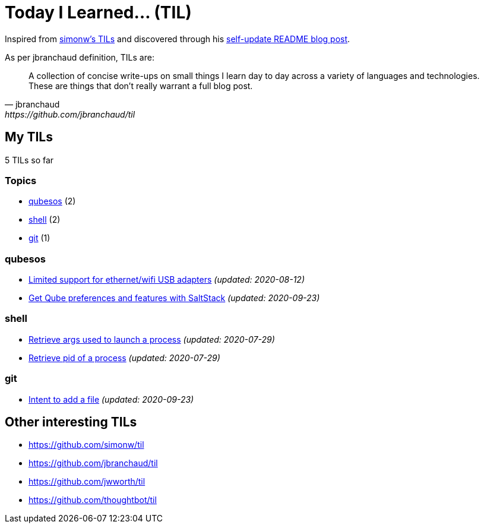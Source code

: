 = Today I Learned... (TIL)

Inspired from https://github.com/simonw/til[simonw's TILs] and discovered through his https://simonwillison.net/2020/Jul/10/self-updating-profile-readme/[self-update README blog post].

As per jbranchaud definition, TILs are:

[quote, jbranchaud, https://github.com/jbranchaud/til]
A collection of concise write-ups on small things I learn day to day across a variety of languages and technologies. These are things that don't really warrant a full blog post.

== My TILs

5 TILs so far

=== Topics

* <<qubesos,qubesos>> (2)
* <<shell,shell>> (2)
* <<git,git>> (1)

=== qubesos [[qubesos]]

* link:qubesos/ethernet-wifi-usb-adapters-limited-support.adoc[Limited support for ethernet/wifi USB adapters] _(updated: 2020-08-12)_
* link:qubesos/saltstack-get-qube-preferences.adoc[Get Qube preferences and features with SaltStack] _(updated: 2020-09-23)_

=== shell [[shell]]

* link:shell/retrieve-args-used-to-launch-a-process.adoc[Retrieve args used to launch a process] _(updated: 2020-07-29)_
* link:shell/retrieve-pid-of-a-process.adoc[Retrieve pid of a process] _(updated: 2020-07-29)_

=== git [[git]]

* link:git/intent-to-add-a-file.adoc[Intent to add a file] _(updated: 2020-09-23)_

== Other interesting TILs

* https://github.com/simonw/til
* https://github.com/jbranchaud/til
* https://github.com/jwworth/til
* https://github.com/thoughtbot/til